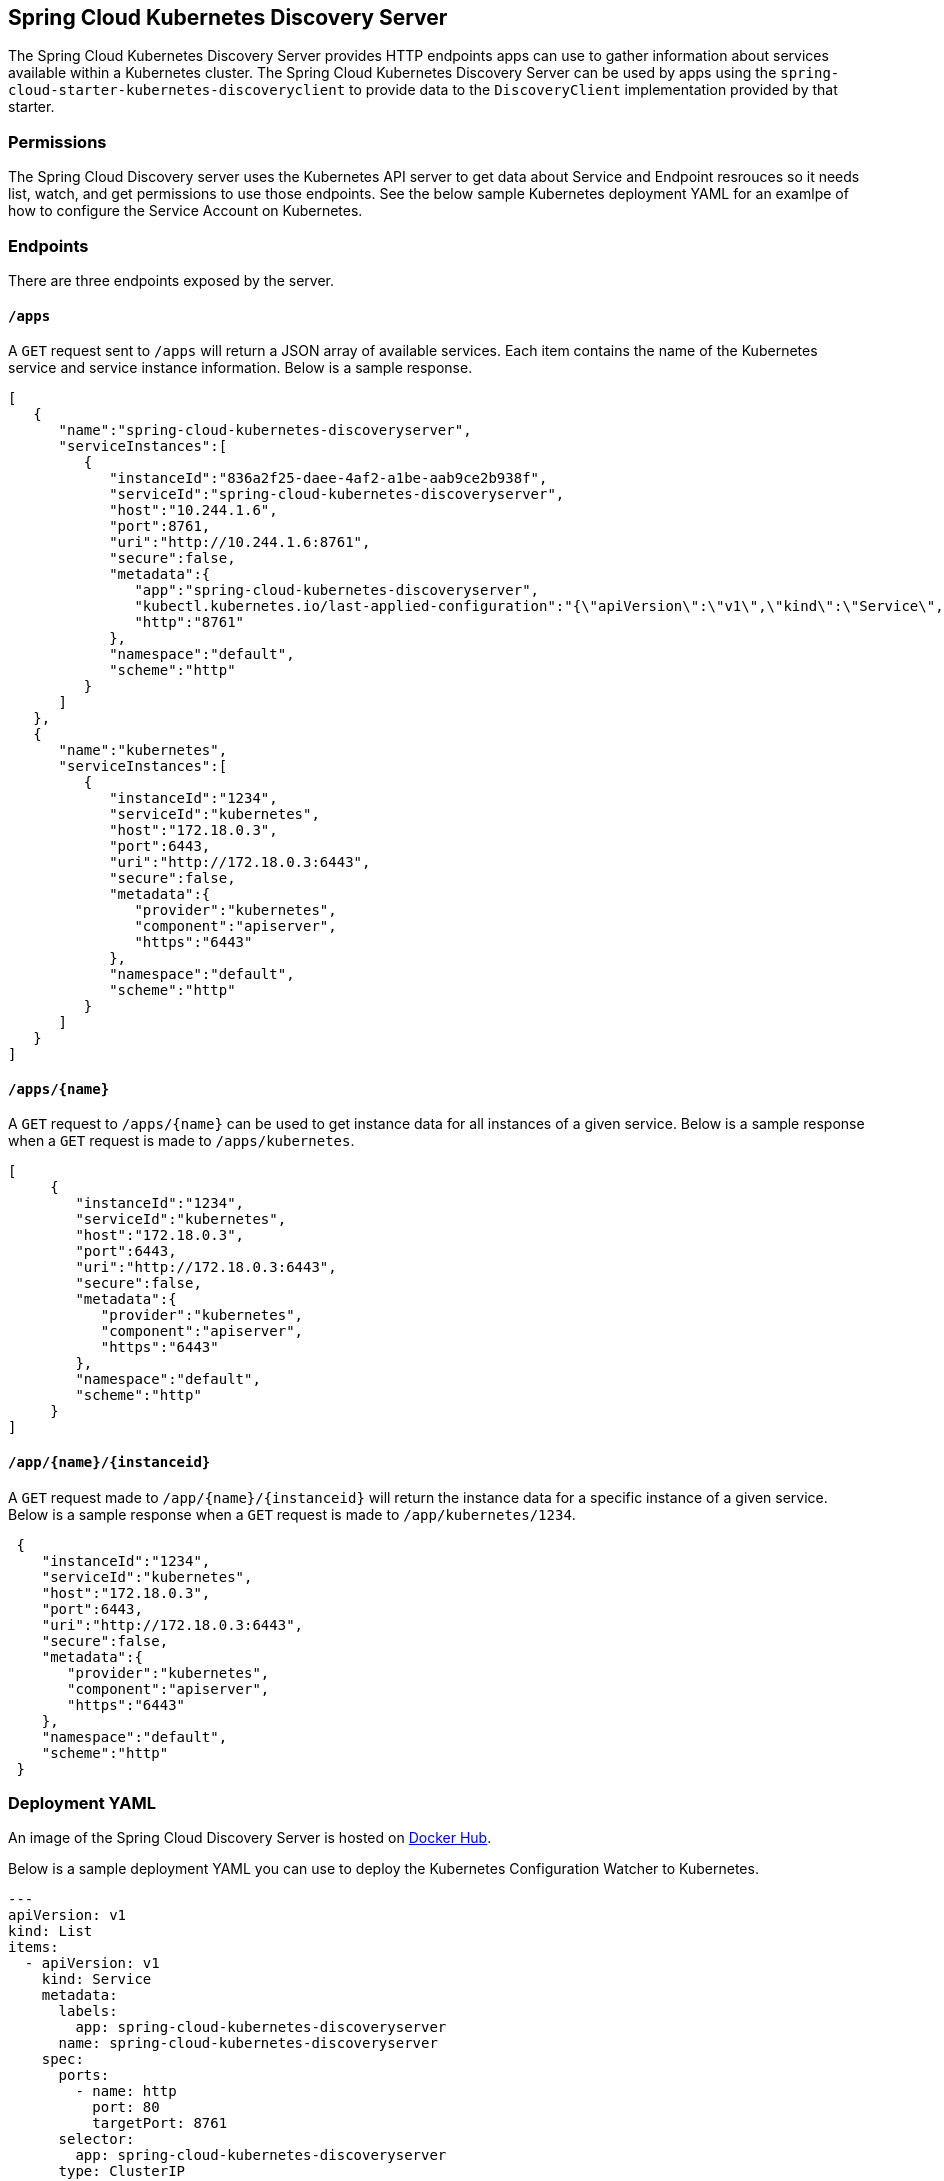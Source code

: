 [#spring-cloud-kubernetes-discoveryserver]
## Spring Cloud Kubernetes Discovery Server

The Spring Cloud Kubernetes Discovery Server provides HTTP endpoints apps can use to gather information
about services available within a Kubernetes cluster.  The Spring Cloud Kubernetes Discovery Server
can be used by apps using the `spring-cloud-starter-kubernetes-discoveryclient` to provide data to
the `DiscoveryClient` implementation provided by that starter.

### Permissions
The Spring Cloud Discovery server uses
the Kubernetes API server to get data about Service and Endpoint resrouces so it needs list, watch, and
get permissions to use those endpoints.  See the below sample Kubernetes deployment YAML for an
examlpe of how to configure the Service Account on Kubernetes.


### Endpoints
There are three endpoints exposed by the server.

#### `/apps`

A `GET` request sent to `/apps` will return a JSON array of available services.  Each item contains
the name of the Kubernetes service and service instance information.  Below is a sample response.

====
[source,json]
----
[
   {
      "name":"spring-cloud-kubernetes-discoveryserver",
      "serviceInstances":[
         {
            "instanceId":"836a2f25-daee-4af2-a1be-aab9ce2b938f",
            "serviceId":"spring-cloud-kubernetes-discoveryserver",
            "host":"10.244.1.6",
            "port":8761,
            "uri":"http://10.244.1.6:8761",
            "secure":false,
            "metadata":{
               "app":"spring-cloud-kubernetes-discoveryserver",
               "kubectl.kubernetes.io/last-applied-configuration":"{\"apiVersion\":\"v1\",\"kind\":\"Service\",\"metadata\":{\"annotations\":{},\"labels\":{\"app\":\"spring-cloud-kubernetes-discoveryserver\"},\"name\":\"spring-cloud-kubernetes-discoveryserver\",\"namespace\":\"default\"},\"spec\":{\"ports\":[{\"name\":\"http\",\"port\":80,\"targetPort\":8761}],\"selector\":{\"app\":\"spring-cloud-kubernetes-discoveryserver\"},\"type\":\"ClusterIP\"}}\n",
               "http":"8761"
            },
            "namespace":"default",
            "scheme":"http"
         }
      ]
   },
   {
      "name":"kubernetes",
      "serviceInstances":[
         {
            "instanceId":"1234",
            "serviceId":"kubernetes",
            "host":"172.18.0.3",
            "port":6443,
            "uri":"http://172.18.0.3:6443",
            "secure":false,
            "metadata":{
               "provider":"kubernetes",
               "component":"apiserver",
               "https":"6443"
            },
            "namespace":"default",
            "scheme":"http"
         }
      ]
   }
]
----
====

#### `/apps/{name}`

A `GET` request to `/apps/{name}` can be used to get instance data for all instances of a given
service.  Below is a sample response when a `GET` request is made to `/apps/kubernetes`.

====
[source,json]
----
[
     {
        "instanceId":"1234",
        "serviceId":"kubernetes",
        "host":"172.18.0.3",
        "port":6443,
        "uri":"http://172.18.0.3:6443",
        "secure":false,
        "metadata":{
           "provider":"kubernetes",
           "component":"apiserver",
           "https":"6443"
        },
        "namespace":"default",
        "scheme":"http"
     }
]
----
====

#### `/app/{name}/{instanceid}`

A `GET` request made to `/app/{name}/{instanceid}` will return the instance data for a specific
instance of a given service.  Below is a sample response when a `GET` request is made to `/app/kubernetes/1234`.

====
[source,json]
----
 {
    "instanceId":"1234",
    "serviceId":"kubernetes",
    "host":"172.18.0.3",
    "port":6443,
    "uri":"http://172.18.0.3:6443",
    "secure":false,
    "metadata":{
       "provider":"kubernetes",
       "component":"apiserver",
       "https":"6443"
    },
    "namespace":"default",
    "scheme":"http"
 }
----
====

### Deployment YAML

An image of the Spring Cloud Discovery Server is hosted on https://hub.docker.com/r/springcloud/spring-cloud-kubernetes-discoveryserver[Docker Hub].

Below is a sample deployment YAML you can use to deploy the Kubernetes Configuration Watcher to Kubernetes.

====
[source,yaml]
----
---
apiVersion: v1
kind: List
items:
  - apiVersion: v1
    kind: Service
    metadata:
      labels:
        app: spring-cloud-kubernetes-discoveryserver
      name: spring-cloud-kubernetes-discoveryserver
    spec:
      ports:
        - name: http
          port: 80
          targetPort: 8761
      selector:
        app: spring-cloud-kubernetes-discoveryserver
      type: ClusterIP
  - apiVersion: v1
    kind: ServiceAccount
    metadata:
      labels:
        app: spring-cloud-kubernetes-discoveryserver
      name: spring-cloud-kubernetes-discoveryserver
  - apiVersion: rbac.authorization.k8s.io/v1
    kind: RoleBinding
    metadata:
      labels:
        app: spring-cloud-kubernetes-discoveryserver
      name: spring-cloud-kubernetes-discoveryserver:view
    roleRef:
      kind: Role
      apiGroup: rbac.authorization.k8s.io
      name: namespace-reader
    subjects:
      - kind: ServiceAccount
        name: spring-cloud-kubernetes-discoveryserver
  - apiVersion: rbac.authorization.k8s.io/v1
    kind: Role
    metadata:
      namespace: default
      name: namespace-reader
    rules:
      - apiGroups: ["", "extensions", "apps"]
        resources: ["services", "endpoints"]
        verbs: ["get", "list", "watch"]
  - apiVersion: apps/v1
    kind: Deployment
    metadata:
      name: spring-cloud-kubernetes-discoveryserver-deployment
    spec:
      selector:
        matchLabels:
          app: spring-cloud-kubernetes-discoveryserver
      template:
        metadata:
          labels:
            app: spring-cloud-kubernetes-discoveryserver
        spec:
          serviceAccount: spring-cloud-kubernetes-discoveryserver
          containers:
          - name: spring-cloud-kubernetes-discoveryserver
            image: springcloud/spring-cloud-kubernetes-discoveryserver:3.0.0-SNAPSHOT
            imagePullPolicy: IfNotPresent
            readinessProbe:
              httpGet:
                port: 8761
                path: /actuator/health/readiness
            livenessProbe:
              httpGet:
                port: 8761
                path: /actuator/health/liveness
            ports:
            - containerPort: 8761


----
====
